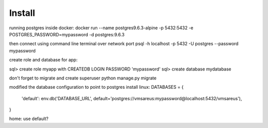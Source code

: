 Install
=========
running postgres inside docker:
docker run --name postgres9.6.3-alpine -p 5432:5432 -e POSTGRES_PASSWORD=mypassword -d postgres:9.6.3

then connect using command line terminal over network port
psql -h localhost -p 5432  -U postgres --password
mypassword

create role and database for app:

sql> create role myapp with CREATEDB LOGIN PASSWORD 'mypassword'
sql> create database mydatabase

don't forget to migrate and create superuser
python manage.py migrate

modified the database configuration to point to postgres install
linux:
DATABASES = {
    'default': env.db('DATABASE_URL', default='postgres://vmsareus:mypassword@localhost:5432/vmsareus'),
}

home: use default?


